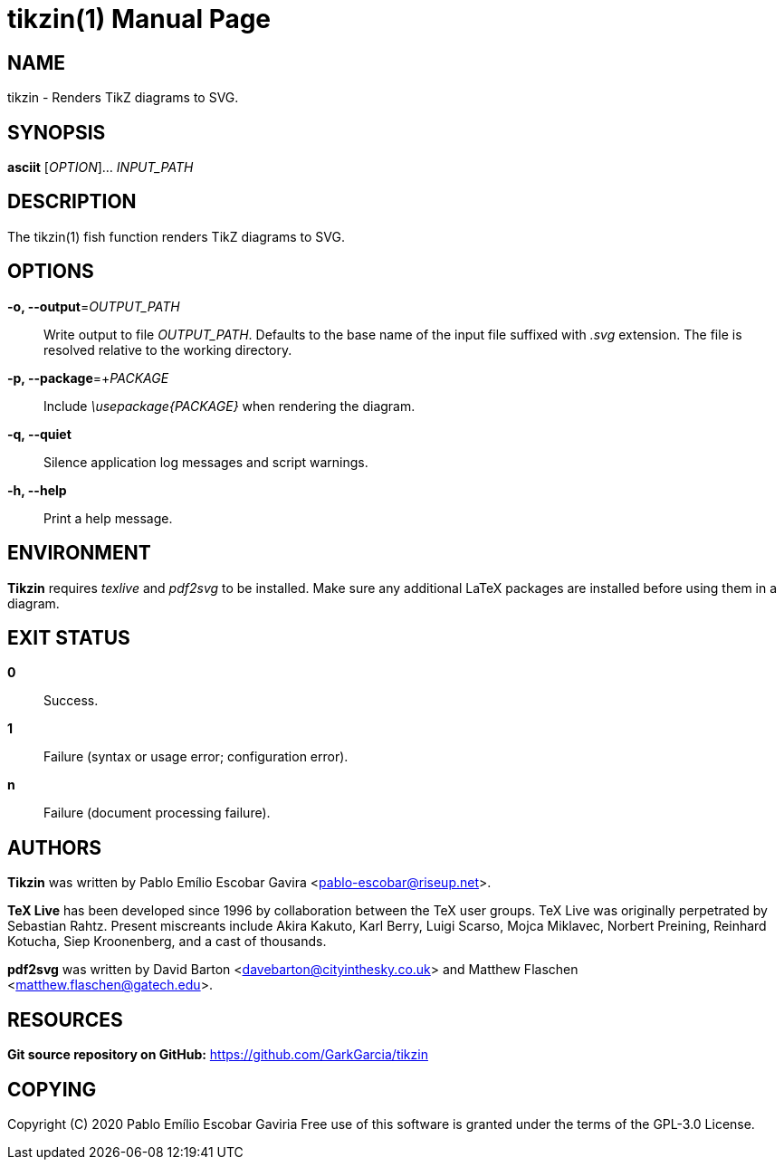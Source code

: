 = tikzin(1)
:doctype: manpage
:man manual: Tikzin Manual
:man source: Tikzin 0.1.0
:page-layout: base

== NAME

tikzin - Renders TikZ diagrams to SVG.

== SYNOPSIS

*asciit* [_OPTION_]... _INPUT_PATH_

== DESCRIPTION

The tikzin(1) fish function renders TikZ diagrams to SVG.

== OPTIONS

*-o, --output*=_OUTPUT_PATH_::
  Write output to file _OUTPUT_PATH_.
  Defaults to the base name of the input file suffixed with _.svg_ extension.
  The file is resolved relative to the working directory.

*-p, --package*=+_PACKAGE_::
  Include _\usepackage{PACKAGE}_ when rendering the diagram.

*-q, --quiet*::
  Silence application log messages and script warnings.

*-h, --help*::
  Print a help message.

== ENVIRONMENT

*Tikzin* requires _texlive_ and _pdf2svg_ to be installed. Make sure any 
additional LaTeX packages are installed before using them in a diagram.

== EXIT STATUS

*0*::
  Success.

*1*::
  Failure (syntax or usage error; configuration error).

*n*::
  Failure (document processing failure).

== AUTHORS

*Tikzin* was written by Pablo Emílio Escobar Gavira <pablo-escobar@riseup.net>.

*TeX Live* has been developed since 1996 by collaboration between the TeX user 
groups. TeX Live was originally perpetrated by Sebastian Rahtz. Present 
miscreants include Akira Kakuto, Karl Berry, Luigi Scarso, Mojca Miklavec, 
Norbert Preining, Reinhard Kotucha, Siep Kroonenberg, and a cast of thousands.

*pdf2svg* was written by David Barton <davebarton@cityinthesky.co.uk> and 
Matthew Flaschen <matthew.flaschen@gatech.edu>.

== RESOURCES

*Git source repository on GitHub:* https://github.com/GarkGarcia/tikzin

== COPYING

Copyright \(C) 2020 Pablo Emílio Escobar Gaviria
Free use of this software is granted under the terms of the GPL-3.0 License.

